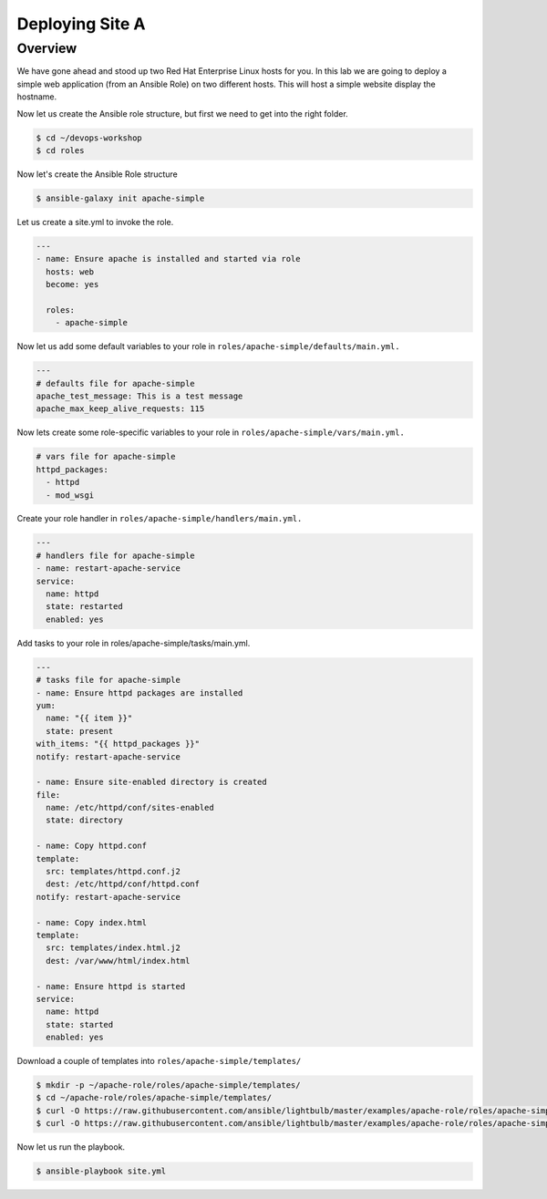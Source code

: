 .. sectionauthor:: Chris Reynolds <creynold@redhat.com>
.. _docs admin: creynold@redhat.com

==================
Deploying Site A
==================

Overview
`````````

We have gone ahead and stood up two Red Hat Enterprise Linux hosts for you.  In this lab we are going to
deploy a simple web application (from an Ansible Role) on two different hosts. This will host a simple
website display the hostname.

Now let us create the Ansible role structure, but first we need to get into the right folder.

.. code-block:: bash

  $ cd ~/devops-workshop
  $ cd roles


Now let's create the Ansible Role structure

.. code-block:: bash

  $ ansible-galaxy init apache-simple

Let us create a site.yml to invoke the role.

.. code-block:: yaml

  ---
  - name: Ensure apache is installed and started via role
    hosts: web
    become: yes

    roles:
      - apache-simple


Now let us add some default variables to your role in ``roles/apache-simple/defaults/main.yml.``

.. code-block:: yaml

  ---
  # defaults file for apache-simple
  apache_test_message: This is a test message
  apache_max_keep_alive_requests: 115

Now lets create some role-specific variables to your role in ``roles/apache-simple/vars/main.yml.``

.. code-block:: yaml

  # vars file for apache-simple
  httpd_packages:
    - httpd
    - mod_wsgi


Create your role handler in ``roles/apache-simple/handlers/main.yml.``

.. code-block:: yaml

  ---
  # handlers file for apache-simple
  - name: restart-apache-service
  service:
    name: httpd
    state: restarted
    enabled: yes

Add tasks to your role in roles/apache-simple/tasks/main.yml.

.. code-block:: yaml

  ---
  # tasks file for apache-simple
  - name: Ensure httpd packages are installed
  yum:
    name: "{{ item }}"
    state: present
  with_items: "{{ httpd_packages }}"
  notify: restart-apache-service

  - name: Ensure site-enabled directory is created
  file:
    name: /etc/httpd/conf/sites-enabled
    state: directory

  - name: Copy httpd.conf
  template:
    src: templates/httpd.conf.j2
    dest: /etc/httpd/conf/httpd.conf
  notify: restart-apache-service

  - name: Copy index.html
  template:
    src: templates/index.html.j2
    dest: /var/www/html/index.html

  - name: Ensure httpd is started
  service:
    name: httpd
    state: started
    enabled: yes

Download a couple of templates into ``roles/apache-simple/templates/``

.. code-block:: yaml

  $ mkdir -p ~/apache-role/roles/apache-simple/templates/
  $ cd ~/apache-role/roles/apache-simple/templates/
  $ curl -O https://raw.githubusercontent.com/ansible/lightbulb/master/examples/apache-role/roles/apache-simple/templates/httpd.conf.j2
  $ curl -O https://raw.githubusercontent.com/ansible/lightbulb/master/examples/apache-role/roles/apache-simple/templates/index.html.j2

Now let us run the playbook.

.. code-block:: bash

  $ ansible-playbook site.yml
